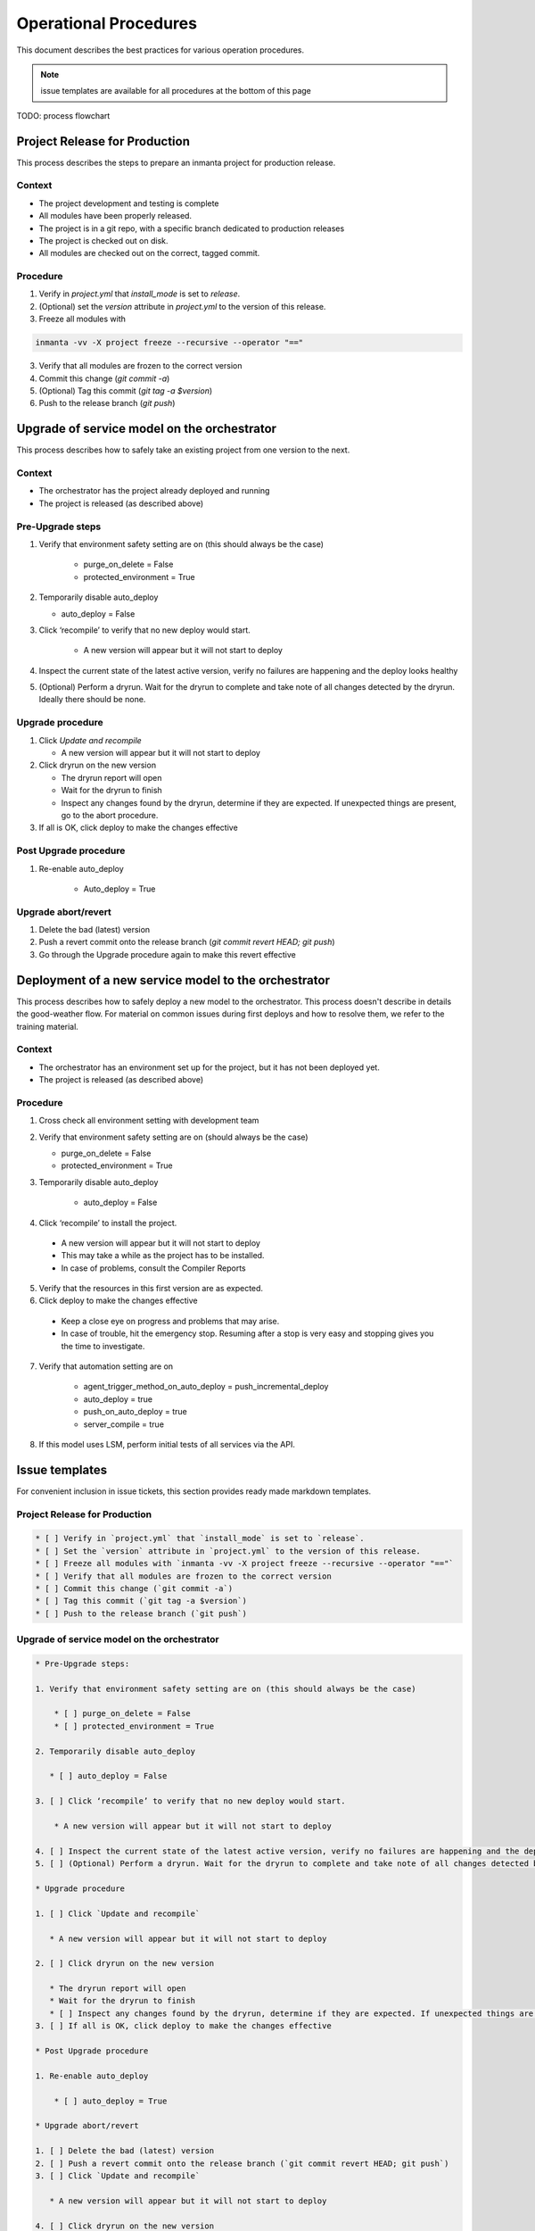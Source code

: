 Operational Procedures
----------------------

This document describes the best practices for various operation procedures.

.. note::
    issue templates are available for all procedures at the bottom of this page


TODO: process flowchart

Project Release for Production
###############################

This process describes the steps to prepare an inmanta project for production release.

Context
++++++++
* The project development and testing is complete
* All modules have been properly released.
* The project is in a git repo, with a specific branch dedicated to production releases
* The project is checked out on disk.
* All modules are checked out on the correct, tagged commit.

Procedure
++++++++++

1. Verify in `project.yml` that `install_mode` is set to `release`.
2. (Optional) set the `version` attribute in `project.yml` to the version of this release.
3. Freeze all modules with

.. code-block:: bash

    inmanta -vv -X project freeze --recursive --operator "=="

3. Verify that all modules are frozen to the correct version
4. Commit this change (`git commit -a`)
5. (Optional) Tag this commit (`git tag -a $version`)
6. Push to the release branch (`git push`)

Upgrade of service model on the orchestrator
#############################################

This process describes how to safely take an existing project from one version to the next.

Context
++++++++
* The orchestrator has the project already deployed and running
* The project is released (as described above)

Pre-Upgrade steps
++++++++++++++++++
1. Verify that environment safety setting are on (this should always be the case)

    * purge_on_delete = False
    * protected_environment = True

2. Temporarily disable auto_deploy

   * auto_deploy = False

3. Click ‘recompile’ to verify that no new deploy would start.

    * A new version will appear but it will not start to deploy

4. Inspect the current state of the latest active version, verify no failures are happening and the deploy looks healthy
5. (Optional) Perform a dryrun. Wait for the dryrun to complete and take note of all changes detected by the dryrun. Ideally there should be none.

Upgrade procedure
++++++++++++++++++
1. Click `Update and recompile`

   * A new version will appear but it will not start to deploy

2. Click dryrun on the new version

   * The dryrun report will open
   * Wait for the dryrun to finish
   * Inspect any changes found by the dryrun, determine if they are expected. If unexpected things are present, go to the abort procedure.
3. If all is OK, click deploy to make the changes effective

Post Upgrade procedure
+++++++++++++++++++++++++

1. Re-enable auto_deploy

    * Auto_deploy = True

Upgrade abort/revert
+++++++++++++++++++++++

1. Delete the bad (latest) version
2. Push a revert commit onto the release branch (`git commit revert HEAD; git push`)
3. Go through the Upgrade procedure again to make this revert effective


Deployment of a new service model to the orchestrator
########################################################

This process describes how to safely deploy a new model to the orchestrator.
This process doesn't describe in details the good-weather flow.
For material on common issues during first deploys and how to resolve them, we refer to the training material.

Context
++++++++
* The orchestrator has an environment set up for the project, but it has not been deployed yet.
* The project is released (as described above)

Procedure
++++++++++

1. Cross check all environment setting with development team
2. Verify that environment safety setting are on (should always be the case)

   * purge_on_delete = False
   * protected_environment = True

3. Temporarily disable auto_deploy

    * auto_deploy = False

4. Click ‘recompile’ to install the project.

  * A new version will appear but it will not start to deploy
  * This may take a while as the project has to be installed.
  * In case of problems, consult the Compiler Reports

5. Verify that the resources in this first version are as expected.
6. Click deploy to make the changes effective

  * Keep a close eye on progress and problems that may arise.
  * In case of trouble, hit the emergency stop. Resuming after a stop is very easy and stopping gives you the time to investigate.
7. Verify that automation setting are on

    * agent_trigger_method_on_auto_deploy = push_incremental_deploy
    * auto_deploy = true
    * push_on_auto_deploy = true
    * server_compile = true

8. If this model uses LSM, perform initial tests of all services via the API.



Issue templates
###############

For convenient inclusion in issue tickets, this section provides ready made markdown templates.

Project Release for Production
++++++++++++++++++++++++++++++

.. code-block:: markdown

   * [ ] Verify in `project.yml` that `install_mode` is set to `release`.
   * [ ] Set the `version` attribute in `project.yml` to the version of this release.
   * [ ] Freeze all modules with `inmanta -vv -X project freeze --recursive --operator "=="`
   * [ ] Verify that all modules are frozen to the correct version
   * [ ] Commit this change (`git commit -a`)
   * [ ] Tag this commit (`git tag -a $version`)
   * [ ] Push to the release branch (`git push`)

Upgrade of service model on the orchestrator
+++++++++++++++++++++++++++++++++++++++++++++

.. code-block:: markdown

   * Pre-Upgrade steps:

   1. Verify that environment safety setting are on (this should always be the case)

       * [ ] purge_on_delete = False
       * [ ] protected_environment = True

   2. Temporarily disable auto_deploy

      * [ ] auto_deploy = False

   3. [ ] Click ‘recompile’ to verify that no new deploy would start.

       * A new version will appear but it will not start to deploy

   4. [ ] Inspect the current state of the latest active version, verify no failures are happening and the deploy looks healthy
   5. [ ] (Optional) Perform a dryrun. Wait for the dryrun to complete and take note of all changes detected by the dryrun. Ideally there should be none.

   * Upgrade procedure

   1. [ ] Click `Update and recompile`

      * A new version will appear but it will not start to deploy

   2. [ ] Click dryrun on the new version

      * The dryrun report will open
      * Wait for the dryrun to finish
      * [ ] Inspect any changes found by the dryrun, determine if they are expected. If unexpected things are present, go to the abort procedure.
   3. [ ] If all is OK, click deploy to make the changes effective

   * Post Upgrade procedure

   1. Re-enable auto_deploy

       * [ ] auto_deploy = True

   * Upgrade abort/revert

   1. [ ] Delete the bad (latest) version
   2. [ ] Push a revert commit onto the release branch (`git commit revert HEAD; git push`)
   3. [ ] Click `Update and recompile`

      * A new version will appear but it will not start to deploy

   4. [ ] Click dryrun on the new version

      * The dryrun report will open
      * Wait for the dryrun to finish
      * [ ] Inspect any changes found by the dryrun, this should be identical to the dryrun before the upgrade. If this is not the case, hit the emergency stop button and and contact support.
